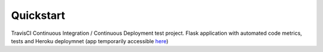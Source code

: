 .. quickstart:

Quickstart
==========


TravisCI Continuous Integration / Continuous Deployment test project. Flask application with automated code metrics, tests and Heroku deploymnet (app temporarily accessible `here <https://flask-travis-ci.herokuapp.com>`_)